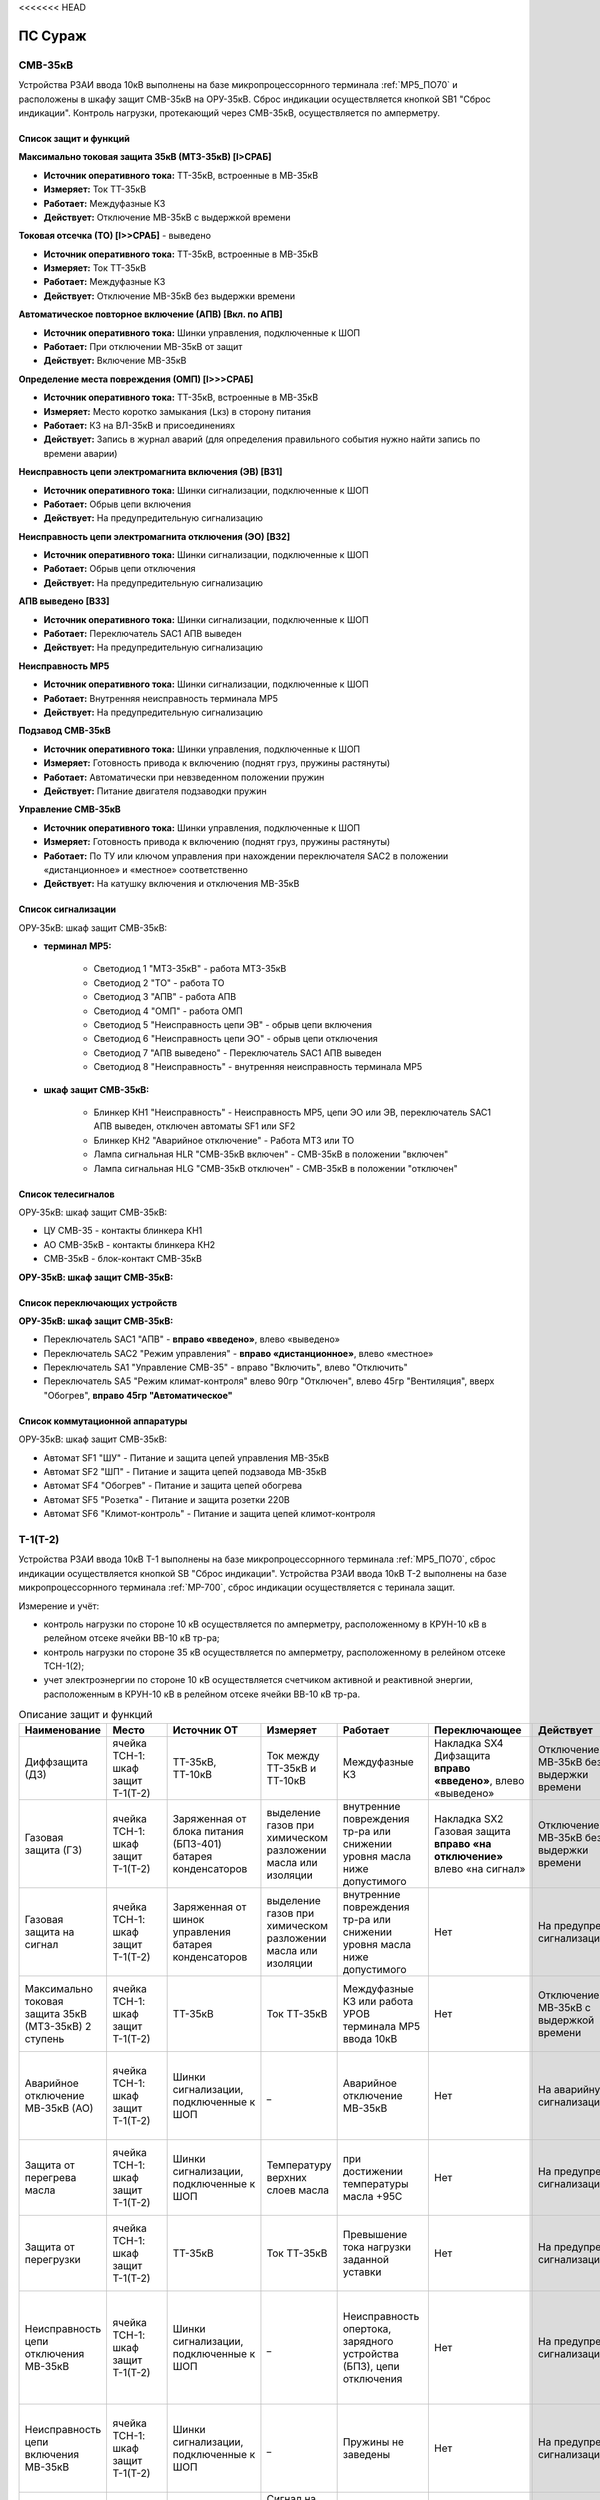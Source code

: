 <<<<<<< HEAD

﻿ПС Сураж
===========

СМВ-35кВ
-----------

Устройства РЗАИ ввода 10кВ выполнены на базе микропроцессорнного терминала :ref:`МР5_ПО70` и расположены в шкафу защит СМВ-35кВ на ОРУ-35кВ. 
Сброс индикации осуществляется кнопкой SB1 "Сброс индикации". Контроль нагрузки, протекающий через СМВ-35кВ, осуществляется по амперметру.

Список защит и функций
......................................................

**Максимально токовая защита 35кВ (МТЗ-35кВ) [I>СРАБ]**

- **Источник оперативного тока:** ТТ-35кВ, встроенные в МВ-35кВ

- **Измеряет:** Ток ТТ-35кВ

- **Работает:** Междуфазные КЗ

- **Действует:** Отключение МВ-35кВ с выдержкой времени

**Токовая отсечка (ТО) [I>>СРАБ]** - выведено

- **Источник оперативного тока:** ТТ-35кВ, встроенные в МВ-35кВ

- **Измеряет:** Ток ТТ-35кВ

- **Работает:** Междуфазные КЗ

- **Действует:** Отключение МВ-35кВ без выдержки времени

**Автоматическое повторное включение (АПВ) [Вкл. по АПВ]** 

- **Источник оперативного тока:** Шинки управления, подключенные к ШОП

- **Работает:** При отключении МВ-35кВ от защит

- **Действует:** Включение МВ-35кВ

**Определение места повреждения (ОМП) [I>>>СРАБ]** 

- **Источник оперативного тока:** ТТ-35кВ, встроенные в МВ-35кВ

- **Измеряет:** Место коротко замыкания (Lкз) в сторону питания

- **Работает:** КЗ на ВЛ-35кВ и присоединениях

- **Действует:** Запись в журнал аварий (для определения правильного события нужно найти запись по времени аварии)

**Неисправность цепи электромагнита включения (ЭВ) [ВЗ1]** 

- **Источник оперативного тока:** Шинки сигнализации, подключенные к ШОП

- **Работает:** Обрыв цепи включения

- **Действует:** На предупредительную сигнализацию

**Неисправность цепи электромагнита отключения (ЭО) [ВЗ2]** 

- **Источник оперативного тока:** Шинки сигнализации, подключенные к ШОП

- **Работает:** Обрыв цепи отключения

- **Действует:** На предупредительную сигнализацию

**АПВ выведено [ВЗ3]** 

- **Источник оперативного тока:** Шинки сигнализации, подключенные к ШОП

- **Работает:** Переключатель SАС1 АПВ выведен

- **Действует:** На предупредительную сигнализацию

**Неисправность МР5** 

- **Источник оперативного тока:** Шинки сигнализации, подключенные к ШОП

- **Работает:** Внутренняя неисправность терминала МР5

- **Действует:** На предупредительную сигнализацию

**Подзавод СМВ-35кВ** 

- **Источник оперативного тока:** Шинки управления, подключенные к ШОП

- **Измеряет:** Готовность привода к включению (поднят груз, пружины растянуты)

- **Работает:** Автоматически при невзведенном положении пружин

- **Действует:** Питание двигателя подзаводки пружин

**Управление СМВ-35кВ** 

- **Источник оперативного тока:** Шинки управления, подключенные к ШОП

- **Измеряет:** Готовность привода к включению (поднят груз, пружины растянуты)

- **Работает:** По ТУ или ключом управления при нахождении переключателя SАС2 в положении «дистанционное» и «местное» соответственно

- **Действует:** На катушку включения и отключения МВ-35кВ 

Список сигнализации 
........................................

ОРУ-35кВ: шкаф защит СМВ-35кВ: 

- **терминал МР5:**

	- Светодиод 1 "МТЗ-35кВ" - работа МТЗ-35кВ

	- Светодиод 2 "ТО" - работа ТО

	- Светодиод 3 "АПВ" - работа АПВ

	- Светодиод 4 "ОМП" - работа ОМП

	- Светодиод 5 "Неисправность цепи ЭВ" - обрыв цепи включения

	- Светодиод 6 "Неисправность цепи ЭО" - обрыв цепи отключения

	- Светодиод 7 "АПВ выведено" - Переключатель SАС1 АПВ выведен

	- Светодиод 8 "Неисправность" - внутренняя неисправность терминала МР5

- **шкаф защит СМВ-35кВ:**

	- Блинкер КН1 "Неисправность" - Неисправность МР5, цепи ЭО или ЭВ, переключатель SАС1 АПВ выведен, отключен автоматы SF1 или SF2

	- Блинкер КН2 "Аварийное отключение" - Работа МТЗ или ТО

	- Лампа сигнальная HLR "СМВ-35кВ включен" - СМВ-35кВ в положении "включен"

	- Лампа сигнальная HLG "СМВ-35кВ отключен" - СМВ-35кВ в положении "отключен"

Список телесигналов 
........................................

ОРУ-35кВ: шкаф защит СМВ-35кВ:

- ЦУ СМВ-35 - контакты блинкера КН1

- АО СМВ-35кВ - контакты блинкера КН2

- СМВ-35кВ - блок-контакт СМВ-35кВ

**ОРУ-35кВ: шкаф защит СМВ-35кВ:**

Список переключающих устройств
........................................

**ОРУ-35кВ: шкаф защит СМВ-35кВ:**

- Переключатель SАС1 "АПВ" - **вправо «введено»**, влево «выведено»

- Переключатель SАС2 "Режим управления" - **вправо «дистанционное»**, влево «местное»

- Переключатель SА1 "Управление СМВ-35" - вправо "Включить", влево "Отключить"

- Переключатель SA5 "Режим климат-контроля" влево 90гр "Отключен", влево 45гр "Вентиляция", вверх "Обогрев", **вправо 45гр "Автоматическое"**

Список коммутационной аппаратуры
........................................

ОРУ-35кВ: шкаф защит СМВ-35кВ:

- Автомат SF1 "ШУ" - Питание и защита цепей управления МВ-35кВ

- Автомат SF2 "ШП" - Питание и защита цепей подзавода МВ-35кВ

- Автомат SF4 "Обогрев" - Питание и защита цепей обогрева

- Автомат SF5 "Розетка" - Питание и защита розетки 220В

- Автомат SF6 "Климот-контроль" - Питание и защита цепей климот-контроля

Т-1(Т-2)
-----------

Устройства РЗАИ ввода 10кВ Т-1 выполнены на базе микропроцессорнного терминала :ref:`МР5_ПО70`, сброс индикации осуществляется кнопкой SB "Сброс индикации".
Устройства РЗАИ ввода 10кВ Т-2 выполнены на базе микропроцессорнного терминала :ref:`МР-700`, сброс индикации осуществляется с теринала защит. 

Измерение и учёт:

- контроль нагрузки по стороне 10 кВ осуществляется по амперметру, расположенному в КРУН-10 кВ в релейном отсеке ячейки ВВ-10 кВ тр-ра; 

- контроль нагрузки по стороне 35 кВ осуществляется по амперметру, расположенному в релейном отсеке ТСН-1(2); 

- учет электроэнергии по стороне 10 кВ осуществляется счетчиком активной и реактивной энергии, расположенным в КРУН-10 кВ в релейном отсеке ячейки ВВ-10 кВ тр-ра.  

.. list-table:: Описание защит и функций
   :class: longtable
   :widths: 10 10 10 10 10 10 10 10 
   :header-rows: 1

   * - Наименование  
     - Место 
     - Источник ОТ
     - Измеряет
     - Работает
     - Переключающее 
     - Действует
     - Сигнализация
   * - Диффзащита (ДЗ)
     - ячейка ТСН-1: шкаф защит Т-1(Т-2)
     - ТТ-35кВ, ТТ-10кВ
     - Ток между ТТ-35кВ и ТТ-10кВ
     - Междуфазные КЗ
     - Накладка SX4 Дифзащита **вправо «введено»**, влево «выведено»
     - Отключение МВ-35кВ без выдержки времени
     - Блинкер КН1 Дифзащита, ТС: ДЗ Т1(Т2) – контакты блинкера КН1
   * - Газовая защита (ГЗ)
     - ячейка ТСН-1: шкаф защит Т-1(Т-2)
     - Заряженная от блока питания (БПЗ-401) батарея конденсаторов
     - выделение газов при химическом разложении масла или изоляции
     - внутренние повреждения тр-ра или снижении уровня масла ниже допустимого
     - Накладка SX2 Газовая защита **вправо «на отключение»** влево «на сигнал»
     - Отключение МВ-35кВ без выдержки времени
     - Блинкер КН3 Газовая защита, ТС: ГЗ.на откл Т1(Т2) – контакты блинкера КН3
   * - Газовая защита на сигнал
     - ячейка ТСН-1: шкаф защит Т-1(Т-2)
     - Заряженная от шинок управления батарея конденсаторов
     - выделение газов при химическом разложении масла или изоляции
     - внутренние повреждения тр-ра или снижении уровня масла ниже допустимого
     - Нет
     - На предупред. сигнализацию
     - Блинкер КН9 Газовая защита на сигнал, ТС: ГЗ на сигнал Т1(Т2) – контакты блинкера КН3
   * - Максимально токовая защита 35кВ (МТЗ-35кВ) 2 ступень 
     - ячейка ТСН-1: шкаф защит Т-1(Т-2)
     - ТТ-35кВ
     - Ток ТТ-35кВ
     - Междуфазные КЗ или работа УРОВ терминала МР5 ввода 10кВ
     - Нет
     - Отключение МВ-35кВ с выдержкой времени
     - Блинкер КН2 МТЗ-35кВ, ТС: МТЗ-35кВ Т1(Т2) - контакты блинкера КН2
   * - Аварийное отключение МВ-35кВ (АО)
     - ячейка ТСН-1: шкаф защит Т-1(Т-2)
     - Шинки сигнализации, подключенные к ШОП
     - _ 
     - Аварийное отключение МВ-35кВ 
     - Нет
     - На аварийную сигнализацию
     - Блинкер КН11 Аварийное отключение, ТС: АО МВ-35кВ Т1(Т2) - контакты блинкера КН11
   * - Защита от перегрева масла
     - ячейка ТСН-1: шкаф защит Т-1(Т-2)
     - Шинки сигнализации, подключенные к ШОП
     - Температуру верхних слоев масла  
     - при достижении температуры масла +95С 
     - Нет
     - На предупред. сигнализацию
     - Блинкер КН8 Перегрев, ТС: Перегрев Т1(Т2) - контакты блинкера КН8
   * - Защита от перегрузки
     - ячейка ТСН-1: шкаф защит Т-1(Т-2)
     - ТТ-35кВ
     - Ток ТТ-35кВ 
     - Превышение тока нагрузки заданной уставки 
     - Нет
     - На предупред. сигнализацию
     - Блинкер КН7 Пегрузка, ТС: Перегруз Т1(Т2) - контакты блинкера КН7
   * - Неисправность цепи отключения МВ-35кВ 
     - ячейка ТСН-1: шкаф защит Т-1(Т-2)
     - Шинки сигнализации, подключенные к ШОП
     - _ 
     - Неисправность опертока, зарядного устройства (БПЗ), цепи отключения
     - Нет
     - На предупред. сигнализацию 
     - Блинкер КН5 неисправность цепи откл.МВ-35кВ или БПЗ, ТС: Неисправность БПЗ Т1(Т2) - контакты блинкера КН5
   * - Неисправность цепи включения МВ-35кВ
     - ячейка ТСН-1: шкаф защит Т-1(Т-2)
     - Шинки сигнализации, подключенные к ШОП
     - _ 
     - Пружины не заведены
     - Нет
     - На предупред. сигнализацию
     - Блинкер КН6 пружины не заведены, ТС: привод не готов 35 Т1(Т2) - контакты блинкера КН5
   * - АВР МВ-35кВ Т-1
     - ячейка ТСН-1: шкаф защит Т-1
     - Шинки управления, подключенные к ШОП
     - Сигнал на включение с терминала МР-700 ячеки ВВ-10кВ Т-2 [ВЗ4], блокируется с выдержкой времени [ВЗ5]
     - Отключение ВВ-10кВ Т-2 от защит Т-2 или ЗМН
     - Накладка SX5 АВР-35кВ Т-1 **вправо «введено»** влево «выведено»
     - На включение МВ-35кВ Т-1
     - Блинкер КН10 АВР-35кВ Т-1
   * - Управление МВ-35кВ Т-1(Т-2)
     - ячейка ТСН-1: шкаф защит Т-1(Т-2)
     - Шинки управления, подключенные к ШОП
     - Положение МВ-35кВ  
     - По ТУ или при переводе ключа управления SA1 «КУ МВ-35»: вправо "Включить", влево "Отключить"
     - Переключатель SX3 ТУ 
     - На катушку включения и отключения МВ-35кВ  
     - Лампа сигнальная HLR "МВ-35кВ включен", HLG "МВ-35кВ ключен", ТС: МВ-35кВ Т1(Т2) - пром реле повторитель блок-контакта МВ-35кВ
   * - Подзавод МВ-35кВ Т-1(Т-2)
     - ячейка ТСН-1: шкаф защит Т-1(Т-2)
     - Шинки питания, подключенные к ТСН
     - Готовность привода к включению (поднят груз, пружины растянуты) 
     - автоматически при невзведенном положении пружин по включенному положению МВ-35кВ или при переводе накладки SX1 в положение "выведено"
     - Накладка SX1 «Блокир. от многокр.вкл.» **вправо «введено»** влево «выведено» - для обеспечения однократности включения МВ-35кВ на КЗ
     - Питание двигателя подзаводки пружин 
     - НЕТ
   * - МТЗ-10кВ [I>СРАБ]
     - ячейка ВВ-10кВ Т-1(Т-2): терминал МР5 (МР700)
     - ТТ-10кВ
     - Ток ТТ-10кВ
     - Междуфазные КЗ
     - Нет
     - Отключение ВВ-10кВ и МВ-35кВ с выдержкой времени
     - Светодиод 1 МТЗ-10кВ, ТС: МТЗ-10 Т1 - терминал МР5 реле5
   * - Отключение от защит тр-ра [ВЗ2]
     - ячейка ВВ-10кВ Т-1(Т-2): терминал МР5 (МР700)
     - Предварительно заряженная от блока питания (БПТМ-610) батарея конденсаторов
     - _
     - Газовая защита, отключенное положение МВ-35кВ
     - Нет
     - Отключение ВВ-10кВ без выдержки времени
     - Светодиод 2 Отключение от защит тр-ра
   * - Неисправность шинок питания (ШП) [ВЗ6]
     - ячейка ВВ-10кВ Т-1(Т-2): терминал МР5 (МР700)
     - Шинки сигнализации, подключенные к ШОП
     - Напряжение ШП
     - Неисправность ШП
     - Нет
     - На предупред. сигнализацию
     - Светодиод 3 Неисправность ШП
   * - Неисправность цепи отключения [ВЗ3]
     - ячейка ВВ-10кВ Т-1(Т-2): терминал МР5 (МР700)
     - Шинки сигнализации, подключенные к ШОП
     - _
     - Обрыв цепи отключения
     - Нет
     - На предупред. сигнализацию
     - Светодиод 4 Неисправность цепи отключения
   * - УРОВ [Работа УРОВ]
     - ячейка ВВ-10кВ Т-1(Т-2): терминал МР5 (МР700)
     - ТТ-35кВ
     - Ток ТТ-10кВ
     - Отказ отключения ВВ-10кВ  
     - Нет
     - На отключение МВ-35кВ с выдержкой времени
     - Светодиод 5 УРОВ
   * - Аварийное отключение ВВ-10кВ
     - ячейка ВВ-10кВ Т-1(Т-2): терминал МР5 (МР700)
     - Шинки сигнализации, подключенные к ШОП
     - _
     - Аварийное отключение ВВ-10кВ  
     - Нет
     - На аварийную сигнализацию
     - Светодиод 6 Аарийное отключение или блинкер КН3 Аварийное отключение, ТС: АО ВВ-10кВ Т1(Т2) - контакты блинкера КН3
   * - Защита минимального напряжения Т-2 (ЗМН) [U<СРАБ]
     - ячейка ВВ-10кВ Т-2: терминал МР700
     - Шинки управления, подключенные к ШОП
     - напряжение на ТСН-2 (после рубильника 0,22 кВ) и на ТН-10кВ 2с (после н/в автомата)
     - при исчезновении напряжения на ТСН-2 и на ТН-10кВ 2с 
     - Накладка SX2 ЗМН Т-2 **вправо «введено»** влево «выведено»
     - На отключение ВВ-10кВ
     - Светодиод 7 ЗМН Т-2
   * - АВР ВВ-10кВ Т-1 [ВЗ5]
     - ячейка ВВ-10кВ Т-2: терминал МР700
     - Шинки управления, подключенные к ШОП
     - Сигнал на включение с терминала МР-700 ячеки ВВ-10кВ Т-2 [ВЗ7], блокируется с выдержкой времени [ВЗ5]
     - Отключение ВВ-10кВ Т-2 от защит Т-2 или ЗМН 
     - НЕТ
     - На включение ВВ-10кВ
     - Светодиод 7 АВР-10кВ Т-1, ТС: УВРТ вкл 10 Т1 - терминал МР5 реле6 
   * - Неисправность цепи включения [ВЗ4]
     - ячейка ВВ-10кВ Т-1: терминал МР5 (МР700)
     - Шинки сигнализации, подключенные к ШОП
     - _
     - Обрыв цепи включения
     - Нет
     - На предупред. сигнализацию
     - Светодиод 8 Неисправность цепи включения
   * - МТЗ-35кВ 1 ступень
     - ячейка ВВ-10кВ Т-1(Т-2): релейный отсек
     - ТТ-10кВ
     - Ток ТТ-35кВ
     - Междуфазные КЗ
     - Нет
     - Отключение ВВ-10кВ Т-1(Т-2) с выдержкой времени
     - Блинкер КН1 МТЗ-35кВ, ТС: МТЗ-35 1ст. - контакты блинкера КН1
   * - Ускорение МТЗ-10кВ отходящих линий 10кВ[ВЗ1]
     - ячейка ВВ-10кВ Т-1(Т-2): релейный отсек
     - Оперативные цепи отходящих линий
     - Ток ТТ-10кВ
     - Междуфазные КЗ
     - Переключатель (накладка) SА3(SX3) Каскад **вправо «введено»** влево «выведено»
     - Отключение ВВ-10кВ отходящих линий с выдержкой времени, на которых есть пуск защит (каскад)
     - Блинкер КН2 Каскад, ТС: КАСКАД Т1(Т2) - контакты блинкера КН2
   * - Неисправность 
     - ячейка ВВ-10кВ Т-1(Т-2): релейный отсек
     - Шинки сигнализации, подключенные к ШОП
     - _
     - Неисправность МР5, отключен автомат SF2 "ШП", работа ВЗ3 или ВЗ4
     - Нет
     - На предупред. сигнализацию
     - Блинкер КН4 Неисправность, ТС: ЦУ ВВ-10 Т1(Т2) - контакты блинкера КН4
   * - Управление ВВ-10кВ Т-1(Т-2)
     - ячейка ВВ-10кВ Т-1(Т-2): релейный отсек
     - Шинки управления, подключенные к ШОП
     - Положение ВВ-10кВ  
     - От дистанционного пульта управления розетками управления: "Включить", "Отключить"
     - Переключатель SА1 Режим управления **вправо «дистанционное»** влево «местное»
     - На катушку включения и отключения ВВ-10кВ соответственно 
     - Светодиоды МР5(МР-700) или механический указатель в приводе ВВ-10кВ, ТС: ВВ-10кВ Т1(Т2) - блок-контакт ВВ-10кВ
   * - Определение места повреждения [I>>>СРАБ]
     - ячейка ВВ-10кВ Т-1(Т-2): терминал МР5 (МР700)
     - Шинки управления, подключенные к ШОП
     - Место коротко замыкания  
     - При КЗ на ВЛ-10кВ
     - НЕТ
     - Запись в журнал аварий 
     - Светодиод журнал аварий

.. list-table:: Коммутационные аппараты
   :class: longtable
   :widths: 30 30 30 30 30 
   :header-rows: 1

   * - Обозначение по схеме 
     - Наименование
     - Место установки
     - Нормальное положение
     - Назаначение
   * - автомат SF1
     - ШУ
     - КРУН-10кВ ячейка ВВ-10кВ Т-1(2)
     - Включен
     - Питание и защита цепей управления ВВ-10кВ Т1(2) и БПТМ-610
   * - автомат SF2
     - ШП
     - КРУН-10кВ ячейка ВВ-10кВ Т-1(2)
     - Включен
     - Питание и защита цепи соленоида включения ВВ-10кВ
   * - автомат SF1
     - ШУ МВ-35кВ Т-1(2)
     - КРУН-10кВ ячейка ТСН-1(2): шкаф защит Т-1(2)
     - Включен
     - Питание и защита цепей управления МВ-35кВ и защит Т-1(2)
   * - автомат SF
     - U от ТСН-2
     - КРУН-10кВ ячейка ТСН-2
     - Включен
     - Питание и защита цепей управления МВ-35кВ и защит Т-1(2)
   * - Блок испытательный SG1
     - Цепи тока учета электроэнерги
     - КРУН-10кВ ячейка ВВ-10кВ Т-1(2)
     - Вставлен
     - Питание токовых цепей учёта электроэнергии и изменрений ВВ-10кВ Т-1(2)
   * - Блок испытательный SG2
     - Цепи напряжения учета электроэнерги
     - КРУН-10кВ ячейка ВВ-10кВ Т-1(2)
     - Вставлен
     - Питание цепей напряжения учёта ВВ-10кВ Т-1(2)   

СВВ-10кВ 
---------------------

Устройства РЗАИ СВВ-10кВ выполнены на электромеханической базе. 
Контроль нагрузки на линии осуществляется по амперметру, расположенному на релейной панели релейного отсека ячейки ВВ-10кВ. 

.. list-table:: Описание защит и функций
   :class: longtable
   :widths: 10 10 10 10 10 10 10 10 
   :header-rows: 1

   * - Наименование  
     - Место 
     - Источник ОТ
     - Измеряет
     - Работает
     - Переключающее 
     - Действует
     - Сигнализация
   * - Максимально токовая защита (МТЗ) 
     - ячейка СВВ-10кВ 
     - ТТ-10кВ
     - Ток ТТ-10кВ
     - Междуфазные КЗ
     - Нет
     - Отключение ВВ-10кВ с выдержкой времени
     - Блинкер КН1 МТЗ, ТС: МТЗ СВВ-10 - контакты блинкера КН1
   * - Аварийное отключение (АО)
     - ячейка СВВ-10кВ 
     - Шинки сигнализации, подключенные к ШОП
     - _ 
     - Аварийное отключение ВВ-10кВ 
     - Нет
     - На аварийную сигнализацию
     - Блинкер КН3 Аварийное отключение, ТС: АО СВВ-10 - контакты блинкера КН3
   * - Неисправность 
     - ячейка СВВ-10кВ  
     - Шинки сигнализации, подключенные к ШОП
     - _ 
     - Отключен автомат SF1 ШУ  
     - Нет
     - На предупредительную сигнализацию
     - Блинкер КН4 Отключен автомат, ТС: ЦУ СВВ-10 - контакты блинкера КН4
   * - Управление СВВ-10кВ 
     - ячейка СВВ-10кВ 
     - Шинки управления, подключенные к ШОП
     - Положение ВВ-10кВ  
     - От дистанционного пульта управления на розетки управления: "Включить", "Отключить"
     - Переключатель SX1 ТУ
     - На катушку включения и отключения ВВ-10кВ соответственно 
     - Механический указатель в приводе ВВ-10кВ, ТС: СВВ-10кВ - блок-контакт ВВ-10кВ

.. list-table:: Коммутационные аппараты
   :widths: 30 30 30 30 30 
   :header-rows: 1

   * - Обозначение по схеме 
     - Наименование
     - Место установки
     - Нормальное положение
     - Назаначение
   * - автомат SF1
     - ШУ
     - КРУН-10кВ ячейка СВВ-10кВ 
     - Включен
     - Питание и защита цепей управления СВВ-10кВ 
   * - автомат SF2
     - ШП
     - КРУН-10кВ ячейка СВВ-10кВ 
     - Включен
     - Питание и защита цепи соленоида включения СВВ-10кВ

ВВ-10кВ линии 10кВ
---------------------

Устройства РЗАИ ВВ-10кВ отходящей линии выполнены на электромеханической базе. Измерение и учёт:

- контроль нагрузки на линии осуществляется по амперметру, расположенному на релейной панели релейного отсека ячейки ВВ-10кВ; 

- учет электроэнергии осуществляется электросчетчиком, расположенным в релейном отсеке ячейки ВВ-10кВ. 

.. list-table:: Описание защит и функций
   :class: longtable
   :widths: 10 10 10 10 10 10 10 10 
   :header-rows: 1

   * - Наименование  
     - Место 
     - Источник ОТ
     - Измеряет
     - Работает
     - Переключающее 
     - Действует
     - Сигнализация
   * - Токовая отсечка (ТО) 
     - ячейка ВВ-10кВ линии 10кВ релейный отсек 
     - ТТ-10кВ
     - Ток ТТ-10кВ
     - Междуфазные КЗ
     - Нет
     - Отключение ВВ-10кВ без выдержки времени
     - Блинкер КН1 ТО, ТС: ТО Ф - контакты блинкера КН1
   * - Максимально токовая защита (МТЗ) 
     - ячейка ВВ-10кВ линии 10кВ релейный отсек
     - ТТ-10кВ
     - Ток ТТ-10кВ
     - Междуфазные КЗ
     - Нет
     - Отключение ВВ-10кВ с выдержкой времени
     - Блинкер КН2 МТЗ, ТС: МТЗ Ф - контакты блинкера КН2
   * - Автоматическое повторное включение (АПВ) 
     - ячейка ВВ-10кВ линии 10кВ релейный отсек 
     - Шинки управления, подключенные к ШОП
     - _
     - Отключение ВВ-10кВ от защит (блокируется 10с после включения)
     - Переключатель SX2 АПВ **вправо «введено»**, влево «выведено»
     - Включение ВВ-10кВ 
     - Блинкер КН3 АПВ, ТС: АПВ Ф - контакты блинкера КН3
   * - Аварийное отключение (АО)
     - ячейка ВВ-10кВ линии 10кВ релейный отсек 
     - Шинки сигнализации, подключенные к ШОП
     - _ 
     - Аварийное отключение ВВ-10кВ 
     - Нет
     - На аварийную сигнализацию
     - Блинкер КН4 Аварийное отключение, ТС: АО Ф - контакты блинкера КН4
   * - Неисправность 
     - ячейка ВВ-10кВ линии 10кВ релейный отсек 
     - Шинки сигнализации, подключенные к ШОП
     - _ 
     - Отключен автомат SF1 ШУ или SF2 ШП 
     - Нет
     - На предупредительную сигнализацию
     - Блинкер КН5 Неисправность ЦУ, ТС: ЦУ Ф - контакты блинкера КН5
   * - Управление ВВ-10кВ отходящей линии 10кВ
     - ячейка ВВ-10кВ отходящей линии 10кВ
     - Шинки управления, подключенные к ШОП
     - Положение ВВ-10кВ  
     - От дистанционного пульта управления на розетки управления: "Включить", "Отключить"
     - переключатель SX1 ТУ
     - На катушку включения и отключения ВВ-10кВ соответственно 
     - Механический указатель в приводе ВВ-10кВ, ТС: ВВ-10кВ Ф - блок-контакт ВВ-10кВ

**Отыскание присоединения 10кВ с замыканием на «землю».** 

На отходящей линии 10кВ, имеющей замыкание на «землю», ток нулевой последовательности имеет наибольшее значение. 
Для измерения величин токов нулевой последовательности в отсеках ТТ-10кВ отходящих линий 10кВ установлены трансформаторы тока нулевой последовательности (далее ТТНП). 
Выход ТТНП подключен к аппаратуре телеизмерения, посредством которой на мнемосхеме подстанции у диспетчера отображаются текущие величины токов нулевой последовательности 
по всем отходящим линиям. Для определения отходящей линии с замыканием на «землю» диспетчеру необходимо опросить текущие значения токов нулевой последовательности всех отходящих линий 
и выбрать из них наибольшее. Выбранное присоединение и будет иметь замыкание на «землю».


.. list-table:: Коммутационные аппараты
   :widths: 30 30 30 30 30 
   :header-rows: 1

   * - Обозначение по схеме 
     - Наименование
     - Место установки
     - Нормальное положение
     - Назаначение
   * - автомат SF1
     - ШУ
     - КРУН-10кВ ячейка ВВ-10кВ линии 10кВ релейный отсек
     - Включен
     - Питание и защита цепей управления ВВ-10кВ линии 10кВ
   * - автомат SF2
     - ШП
     - КРУН-10кВ ячейка ВВ-10кВ линии 10кВ релейный отсек
     - Включен
     - Питание и защита цепи соленоида включения ВВ-10кВ

ТН-10кВ 1(2)с
--------------

Устройства РЗАИ ТН-10кВ 1(2)с выполнены на электромеханической базе. ТН-10кВ предназанчен для:
- изолирования измерительных приборов и реле от цепей высокого напряжения;
- уменьшения напряжение до величин удобных для измерения;
- контроля напряжения на шинах 10 кВ: осуществляется по киловольтметрам, расположенным на релейном отсеке ячейки ТН;
- питания цепей учета электроэнергии.

При выводе из работы ТН-10кВ 1(2)с для работы счетчиков электроэнергии на секции выведенного ТН-10кВ 1(2)с предусмотрено секционирование цепей напряжения 10кВ. 
Для этого необходимо в релейном отсеке СР-10кВ установить крышку блока БИ-1 «Секционирование цепей напряжения ТН-10кВ». 
Перед этим проверить отключённое положение автомата на тележке ТН-10кВ и отсоединённое положение разъёма тележки от релейного отсека для исключения подачи напряжения обратной трансформации. 
Далее по киловольтметру в релейном отсеке ТН-10кВ 1(2)с проверить наличие напряжения на цепях учета.  

.. list-table:: Описание защит и функций
   :class: longtable
   :widths: 10 10 10 10 10 10 10 10 10
   :header-rows: 1

   * - Наименование  
     - Место 
     - Источник ОТ
     - Измеряет
     - Работает
     - Переключающее 
     - Действует
     - Сигнализация
   * - Земля в сети 10кВ
     - ячейка ТН-10кВ 1(2)с релейный отсек 
     - Шинки сигнализации, подключенные к ШОП
     - _
     - Замыкание на землю в сети 10кВ
     - НЕТ
     - Предупред. сигнализацию
     - Блинкер КН1 Земля в сети 10кВ, ТС: Земля-10 1(2)с
   * - Неисправность ТН-10кВ
     - ячейка ТН-10кВ 1(2)с релейный отсек 
     - Шинки сигнализации, подключенные к ШОП
     - _
     - Отключен автомат SF1, снижение напряжения или появление несимметрии 
     - НЕТ
     - Предупред. сигнализацию
     - Блинкер КН2 Неисправность ТН-10кВ, ТС: Неисправность ТН1(2)

.. list-table:: Коммутационные аппараты
   :widths: 30 30 30 30 30 
   :header-rows: 1

   * - Обозначение по схеме 
     - Наименование
     - Место установки
     - Нормальное положение
     - Назаначение
   * - автомат SF
     - Цепи напряжения
     - КРУН-10кВ ячейка ТН-10кВ 1(2)с релейный отсек
     - Включен
     - Питание и защита цепей напряжени ТН-10кВ 1(2)с
   * - Блок испытательный БИ-1
     - Секционнирование цепей напряжения ТН-10кВ
     - КРУН-10кВ ячейка СР-10кВ релейный отсек
     - Крышка снята
     - Секционнирование цепей напряжения 10кВ 1 и 2с

Центральная сигнализация 
-------------------------

При посещении подстанции ключ режима SA «Режим ЦС» необходимо переводить в положение «ПС» (ТС: ЦС на ПС - контакты ключа SA), при убытии с подстанции ключ переводить в положение «РДС». 
Режим «ПС» отличается от режима «РДС» включением звуковой сигнализации и возможностью опробования сигнализации и съёма сигнала. 
**Для опробования работы предупредительного сигнала кнопку SB2 «Кнопка опробования предупредительной сигнализации» необходимо держать девять секунд**
 
.. list-table:: Описание защит и функций
   :widths: 10 10 10 10 10 10 10 10 
   :header-rows: 1

   * - Наименование  
     - Место 
     - Источник ОТ
     - Измеряет
     - Работает
     - Переключающее 
     - Действует
     - Сигнализация
   * - Аварийная сигнализация 
     - ячейка ПК-10кВ ТСН-1 релейный отсек 
     - Шинки сигнализации, подключенные к ШОП
     - Аварийный сигнал
     - Аварийное отключение выключателей или опробование кнопрой SB1 «Кнопка опробования аварийной сигнализации» 
     - Ключ SA «Режим ЦС» **вверх "РДС"**, влево "ПС" 
     - На звонок при положении ключа SA «Режим ЦС» на "ПС"
     - Блинкер КН1 «Аварийная сигнализация», ТС: Авария  - контакты блинкера КН1
   * - Предупред. сигнализация 
     - ячейка ПК-10кВ ТСН-1 релейный отсек 
     - Шинки сигнализации, подключенные к ШОП
     - Предупред. сигнал
     - Ненормальный режим работы оборудования или устройств РЗА или опробование кнопрой SB2 «Кнопка опробования предупредительной сигнализации» 
     - Ключ SA «Режим ЦС» **вверх "РДС"**, влево "ПС" 
     - На звонок при положении ключа SA «Режим ЦС» на "ПС"
     - Блинкер КН2 «Предупред. сигнализация», ТС: Предупр.  - контакты блинкера КН2 
   
Оперативный ток 
-----------------

Трансформаторы собственных нужд предназначены для питания цепей защит, автоматики, управления, цепей обогрева, освещения и т. д.
Учет электроэнергии, потребленной на собственные нужды, осуществляется с помощью электросчетчика, размещенного на двери шкафа ТСН-1 в КРУН-10кВ. 
При коротких замыканиях на шинах 0.4 кВ работают защиты (электромагнитная, тепловая), встроенные в автоматы 0,22кВ ТСН-1 и ТСН-2.
Шины собственных нужд при наличии напряжения от ТСН-1 и ТСН-2 питаются от ТСН-2. При пропадании напряжения от ТСН-2 схема АВР СН автоматически, при помощи контакторов, 
переключает питание шин собственных нужд на ТСН-1. При появлении напряжения от ТСН-2 схема АВР СН автоматически возвращает питание шин собственных нужд на ТСН-2.

Шинки управления, сигнализации и аппаратура телемеханики питаются от шинок обеспеченного питания (далее - ШОП). ШОП получают питание от схемы АВР с двумя 
источниками: от шин собственных нужд (через разделительный трансформатор 220/220 В) и от ТН-35кВ 1с (через повышающий трансформатор 100/220 В) с приоритетом питания от шин собственных нужд.
В релейном отсеке ПК ТСН-1 установлен вольтметр для контроля напряжения на собственных нуждах и ШОП. 


.. list-table:: Описание защит и функций
   :class: longtable
   :widths: 10 10 10 10 10 10 10 10 
   :header-rows: 1

   * - Наименование  
     - Место 
     - Источник ОТ
     - Измеряет
     - Работает
     - Переключающее 
     - Действует
     - Сигнализация
   * - Неисправность ШОП (ТО) 
     - ячейка ПК-10кВ ТСН-1 релейный отсек 
     - Шинки сигнализации, подключенные к ШОП
     - _
     - Отсутствие напряжение на ШОП или "земля" в цепях ШОП
     - Нет
     - На предупредительную сигнализацию
     - Блинкер КН3 Неисправность ШОП, ТС: Неисправность ШОП - контакты блинкера КН3
   * - Земля СН
     - ячейка ПК-10кВ ТСН-1 релейный отсек 
     - Шинки сигнализации, подключенные к ШОП
     - _
     - "Земля" в цепях собственных нужд 
     - Нет
     - На предупредительную сигнализацию
     - Блинкер КН4 Земля СН, ТС: Земля СН - контакты блинкера КН4
   * - Питание ШУ от ТН-35кВ 1с
     - ячейка ПК-10кВ ТСН-1 релейный отсек 
     - _
     - _
     - исчезновение напряжения на ТСН 
     - Нет
     - Питание ШУ
     - ТС: Питание ШОП от ТН-35кВ - контакты контактора КМ
     
.. list-table:: Коммутационные аппараты
   :widths: 30 30 30 30 30 
   :header-rows: 1

   * - Обозначение по схеме 
     - Наименование
     - Место установки
     - Нормальное положение
     - Назаначение
   * - автомат SF1
     - ШУ
     - ячейка ПК-10кВ ТСН-1 реленый отсек
     - Включен
     - Питание и защита шинок управления 
   * - автомат SF2
     - ШС
     - ячейка ПК-10кВ ТСН-1 реленый отсек
     - Включен
     - Питание и защита шинок сигнализации
   * - автомат АВ
     - Цепи напряжения ТН-35кВ
     - Шкаф ТН-35кВ 1с
     - Включён
     - Питание и защита шинок управления
   